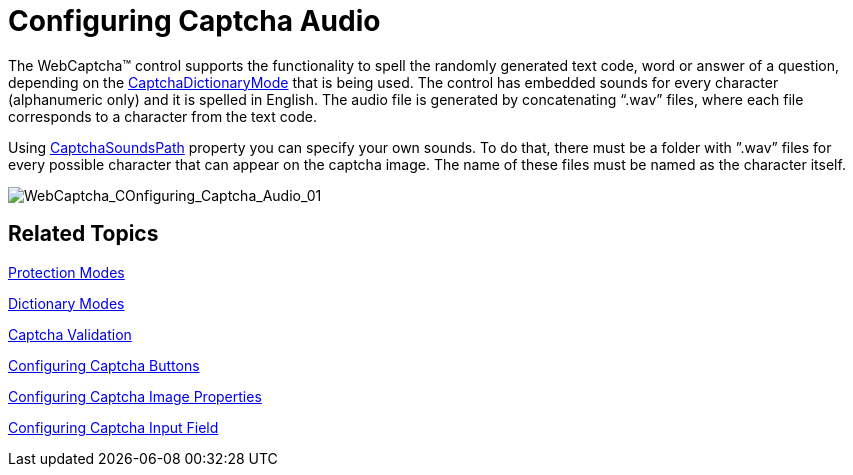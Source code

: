﻿////

|metadata|
{
    "name": "webcaptcha-configuring-captcha-audio",
    "controlName": ["WebCaptcha"],
    "tags": ["Styling","Validation"],
    "guid": "6dc91855-785a-4cf7-a940-07e9d9504436",  
    "buildFlags": [],
    "createdOn": "2010-05-31T13:07:34.4958633Z"
}
|metadata|
////

= Configuring Captcha Audio

The WebCaptcha™ control supports the functionality to spell the randomly generated text code, word or answer of a question, depending on the link:infragistics4.web.v{ProductVersion}~infragistics.web.ui.editorcontrols.webcaptcha~captchadictionarymode.html[CaptchaDictionaryMode] that is being used. The control has embedded sounds for every character (alphanumeric only) and it is spelled in English. The audio file is generated by concatenating “.wav” files, where each file corresponds to a character from the text code.

Using link:infragistics4.web.v{ProductVersion}~infragistics.web.ui.editorcontrols.webcaptcha~captchasoundspath.html[CaptchaSoundsPath] property you can specify your own sounds. To do that, there must be a folder with ”.wav” files for every possible character that can appear on the captcha image. The name of these files must be named as the character itself.

image::images/WebCaptcha_COnfiguring_Captcha_Audio_01.png[WebCaptcha_COnfiguring_Captcha_Audio_01]

== Related Topics

link:webcaptcha-protection-modes.html[Protection Modes]

link:webcaptcha-dictionary-modes.html[Dictionary Modes]

link:webcaptcha-captcha-validation.html[Captcha Validation]

link:webcaptcha-configuring-captcha-buttons.html[Configuring Captcha Buttons]

link:webcaptcha-configuring-captcha-image-properties.html[Configuring Captcha Image Properties]

link:webcaptcha-configuring-captcha-input-field.html[Configuring Captcha Input Field]